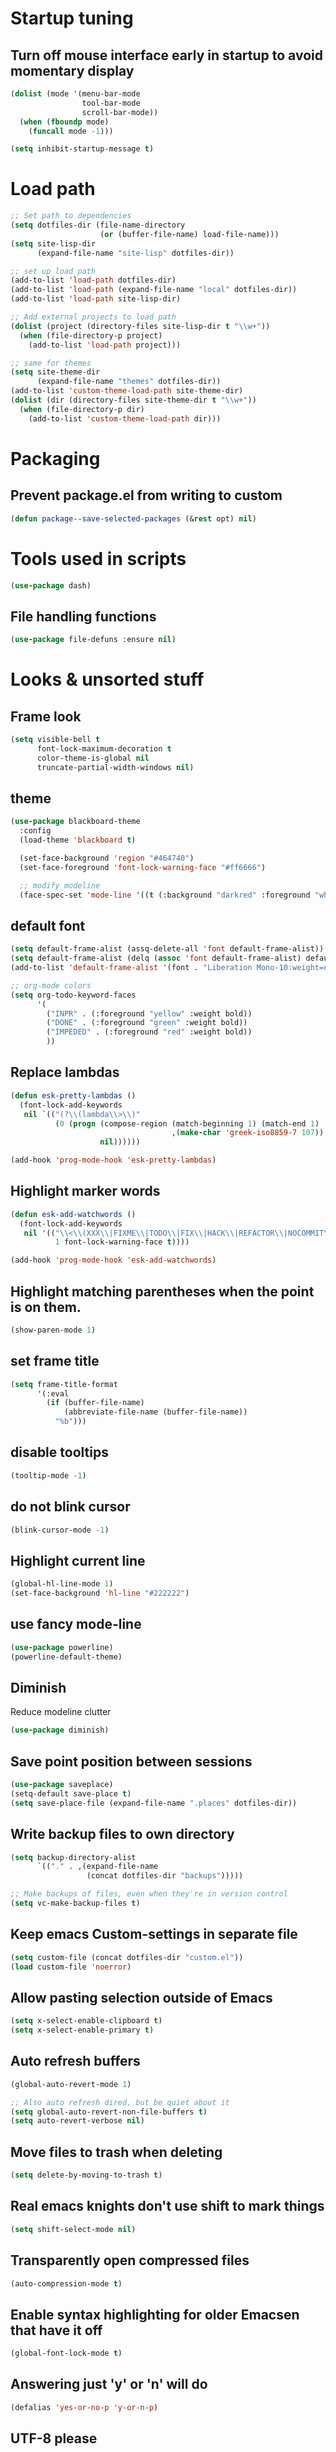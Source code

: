 #+STARTUP: overview
#+PROPERTY: header-args :comments yes :results silent

* Startup tuning
** Turn off mouse interface early in startup to avoid momentary display
#+BEGIN_SRC emacs-lisp
(dolist (mode '(menu-bar-mode
                tool-bar-mode
                scroll-bar-mode))
  (when (fboundp mode)
    (funcall mode -1)))
#+END_SRC

#+BEGIN_SRC emacs-lisp
(setq inhibit-startup-message t)
#+END_SRC

* Load path
#+BEGIN_SRC emacs-lisp
;; Set path to dependencies
(setq dotfiles-dir (file-name-directory
                    (or (buffer-file-name) load-file-name)))
(setq site-lisp-dir
      (expand-file-name "site-lisp" dotfiles-dir))

;; set up load path
(add-to-list 'load-path dotfiles-dir)
(add-to-list 'load-path (expand-file-name "local" dotfiles-dir))
(add-to-list 'load-path site-lisp-dir)

;; Add external projects to load path
(dolist (project (directory-files site-lisp-dir t "\\w+"))
  (when (file-directory-p project)
    (add-to-list 'load-path project)))

;; same for themes
(setq site-theme-dir
      (expand-file-name "themes" dotfiles-dir))
(add-to-list 'custom-theme-load-path site-theme-dir)
(dolist (dir (directory-files site-theme-dir t "\\w+"))
  (when (file-directory-p dir)
    (add-to-list 'custom-theme-load-path dir)))
#+END_SRC

* Packaging
** Prevent package.el from writing to custom
#+begin_src emacs-lisp
(defun package--save-selected-packages (&rest opt) nil)
#+end_src
* Tools used in scripts
#+begin_src emacs-lisp
(use-package dash)
#+end_src

** File handling functions
#+begin_src emacs-lisp
(use-package file-defuns :ensure nil)
#+end_src

* Looks & unsorted stuff
** Frame look
#+begin_src emacs-lisp
(setq visible-bell t
      font-lock-maximum-decoration t
      color-theme-is-global nil
      truncate-partial-width-windows nil)
#+end_src

** theme
#+begin_src emacs-lisp
(use-package blackboard-theme
  :config
  (load-theme 'blackboard t)

  (set-face-background 'region "#464740")
  (set-face-foreground 'font-lock-warning-face "#ff6666")

  ;; modify modeline
  (face-spec-set 'mode-line '((t (:background "darkred" :foreground "white" :box (:line-width -1 :style released-button))))))
#+end_src

** default font
#+begin_src emacs-lisp
(setq default-frame-alist (assq-delete-all 'font default-frame-alist))
(setq default-frame-alist (delq (assoc 'font default-frame-alist) default-frame-alist))
(add-to-list 'default-frame-alist '(font . "Liberation Mono-10:weight=normal"))
#+end_src

#+begin_src emacs-lisp
;; org-mode colors
(setq org-todo-keyword-faces
      '(
        ("INPR" . (:foreground "yellow" :weight bold))
        ("DONE" . (:foreground "green" :weight bold))
        ("IMPEDED" . (:foreground "red" :weight bold))
        ))
#+end_src

** Replace lambdas
#+begin_src emacs-lisp
(defun esk-pretty-lambdas ()
  (font-lock-add-keywords
   nil `(("(?\\(lambda\\>\\)"
          (0 (progn (compose-region (match-beginning 1) (match-end 1)
                                    ,(make-char 'greek-iso8859-7 107))
                    nil))))))

(add-hook 'prog-mode-hook 'esk-pretty-lambdas)
#+end_src

** Highlight marker words
#+begin_src emacs-lisp
(defun esk-add-watchwords ()
  (font-lock-add-keywords
   nil '(("\\<\\(XXX\\|FIXME\\|TODO\\|FIX\\|HACK\\|REFACTOR\\|NOCOMMIT\\)\\>"
          1 font-lock-warning-face t))))

(add-hook 'prog-mode-hook 'esk-add-watchwords)
#+end_src


** Highlight matching parentheses when the point is on them.
#+begin_src emacs-lisp
(show-paren-mode 1)
#+end_src

** set frame title
#+begin_src emacs-lisp
(setq frame-title-format
      '(:eval
        (if (buffer-file-name)
            (abbreviate-file-name (buffer-file-name))
          "%b")))
#+end_src

** disable tooltips
#+begin_src emacs-lisp
(tooltip-mode -1)
#+end_src

** do not blink cursor
#+begin_src emacs-lisp
(blink-cursor-mode -1)
#+end_src

** Highlight current line
#+begin_src emacs-lisp
(global-hl-line-mode 1)
(set-face-background 'hl-line "#222222")
#+end_src

** use fancy mode-line
#+begin_src emacs-lisp
(use-package powerline)
(powerline-default-theme)
#+end_src

** Diminish
Reduce modeline clutter
#+begin_src emacs-lisp
(use-package diminish)
#+end_src

** Save point position between sessions
#+BEGIN_SRC emacs-lisp
(use-package saveplace)
(setq-default save-place t)
(setq save-place-file (expand-file-name ".places" dotfiles-dir))
#+END_SRC

** Write backup files to own directory
#+BEGIN_SRC emacs-lisp
(setq backup-directory-alist
      `(("." . ,(expand-file-name
                 (concat dotfiles-dir "backups")))))

;; Make backups of files, even when they're in version control
(setq vc-make-backup-files t)
#+END_SRC

** Keep emacs Custom-settings in separate file
#+BEGIN_SRC emacs-lisp
(setq custom-file (concat dotfiles-dir "custom.el"))
(load custom-file 'noerror)
#+END_SRC

** Allow pasting selection outside of Emacs
#+BEGIN_SRC emacs-lisp
(setq x-select-enable-clipboard t)
(setq x-select-enable-primary t)
#+END_SRC

** Auto refresh buffers
#+BEGIN_SRC emacs-lisp
(global-auto-revert-mode 1)

;; Also auto refresh dired, but be quiet about it
(setq global-auto-revert-non-file-buffers t)
(setq auto-revert-verbose nil)
#+END_SRC

** Move files to trash when deleting
#+BEGIN_SRC emacs-lisp
(setq delete-by-moving-to-trash t)
#+END_SRC

** Real emacs knights don't use shift to mark things
#+BEGIN_SRC emacs-lisp
(setq shift-select-mode nil)
#+END_SRC

** Transparently open compressed files
#+BEGIN_SRC emacs-lisp
(auto-compression-mode t)
#+END_SRC

** Enable syntax highlighting for older Emacsen that have it off
#+BEGIN_SRC emacs-lisp
(global-font-lock-mode t)
#+END_SRC

** Answering just 'y' or 'n' will do
#+BEGIN_SRC emacs-lisp
(defalias 'yes-or-no-p 'y-or-n-p)
#+END_SRC

** UTF-8 please
#+BEGIN_SRC emacs-lisp
(setq locale-coding-system 'utf-8) ; pretty
(set-terminal-coding-system 'utf-8) ; pretty
(set-keyboard-coding-system 'utf-8) ; pretty
(set-selection-coding-system 'utf-8) ; please
(prefer-coding-system 'utf-8) ; with sugar on top
#+END_SRC

** Show active region
#+BEGIN_SRC emacs-lisp
(transient-mark-mode 1)
(make-variable-buffer-local 'transient-mark-mode)
(put 'transient-mark-mode 'permanent-local t)
(setq-default transient-mark-mode t)
#+END_SRC

** Remove text in active region if inserting text
#+BEGIN_SRC emacs-lisp
(delete-selection-mode 1)
#+END_SRC

** Always display line and column numbers
#+BEGIN_SRC emacs-lisp
(setq line-number-mode t)
(setq column-number-mode t)
#+END_SRC

** Lines should be 80 characters wide, not 72
#+BEGIN_SRC emacs-lisp
(setq fill-column 80)
#+END_SRC

** Save a list of recent files visited. (open recent file with C-x f)
#+BEGIN_SRC emacs-lisp
(use-package recentf
  :config
  (recentf-mode 1)
  (setq recentf-max-saved-items 100))
#+END_SRC

** Undo/redo window configuration with C-c <left>/<right>
#+BEGIN_SRC emacs-lisp
(winner-mode 1)
#+END_SRC

** Mark trailing whitespace
#+BEGIN_SRC emacs-lisp
(global-whitespace-mode 1)
(diminish 'global-whitespace-mode)

;; Whitespace-style
(setq whitespace-style '(trailing lines space-before-tab
                                  indentation space-after-tab)
      whitespace-line-column 100)
#+END_SRC

** Show me empty lines after buffer end
#+BEGIN_SRC emacs-lisp
(set-default 'indicate-empty-lines t)
#+END_SRC

** Easily navigate sillycased words
#+BEGIN_SRC emacs-lisp
(global-subword-mode 1)
#+END_SRC

** Keep cursor away from edges when scrolling up/down
#+BEGIN_SRC emacs-lisp
(use-package smooth-scrolling)
#+END_SRC

** Fontify org-mode code blocks
#+BEGIN_SRC emacs-lisp
(setq org-src-fontify-natively t)
#+END_SRC

** Represent undo-history as an actual tree (visualize with C-x u)
#+BEGIN_SRC emacs-lisp
(setq undo-tree-mode-lighter "")
(use-package undo-tree)
(global-undo-tree-mode)
#+END_SRC

** Add parts of each file's directory to the buffer name if not unique
#+BEGIN_SRC emacs-lisp
(use-package uniquify
  :ensure nil
  :config
  (setq uniquify-buffer-name-style 'forward))
#+END_SRC

** Run at full power please
#+BEGIN_SRC emacs-lisp
(put 'downcase-region 'disabled nil)
(put 'narrow-to-region 'disabled nil)
(put 'erase-buffer 'disabled nil)
#+END_SRC

** A saner ediff
#+BEGIN_SRC emacs-lisp
(setq ediff-diff-options "-w")
(setq ediff-split-window-function 'split-window-horizontally)
(setq ediff-window-setup-function 'ediff-setup-windows-plain)
#+END_SRC

** Wut
#+BEGIN_SRC emacs-lisp
(setq eval-expression-print-level nil)
#+END_SRC

** Wut2
#+BEGIN_SRC emacs-lisp
;; When popping the mark, continue popping until the cursor actually moves
;; Also, if the last command was a copy - skip past all the expand-region cruft.
(defadvice pop-to-mark-command (around ensure-new-position activate)
  (let ((p (point)))
    (when (eq last-command 'save-region-or-current-line)
      ad-do-it
      ad-do-it
      ad-do-it)
    (dotimes (i 10)
      (when (= p (point)) ad-do-it))))
#+END_SRC

** Open PDF with evince
#+BEGIN_SRC emacs-lisp
(eval-after-load 'mailcap
  '(mailcap-add "application/pdf" "evince %s"))
#+END_SRC

** Wut3
#+BEGIN_SRC emacs-lisp
;; fix faces
(defface popup-mouse-face nil nil)
#+END_SRC

** Use system browser for URLs
#+begin_src emacs-lisp
(setq browse-url-browser-function 'browse-url-xdg-open)
#+end_src

** Print setup
#+begin_src emacs-lisp
(setq-default pdf-misc-print-programm "/usr/bin/lpr")
#+end_src

** Seed the random-number generator
#+begin_src emacs-lisp
(random t)
#+end_src
** Auth setup
#+begin_src emacs-lisp
(use-package auth-source
  :config
  (setq auth-sources '("~/.authinfo.gpg")))
(use-package secrets)

(condition-case ex
    (load (concat dotfiles-dir "passwords-nocommit.el"))
  ('error))
#+end_src
* UI navigation
** Do not easily exit emacs
#+begin_src emacs-lisp
(global-unset-key (kbd "C-x C-c"))
(global-unset-key (kbd "C-z"))
(global-unset-key (kbd "C-x C-z"))
#+end_src

** Man
#+begin_src emacs-lisp
(define-key help-map (kbd "C-m") 'man)
(define-key help-map (kbd "M") 'man)
#+end_src

** Ivy, Swiper, Counsel
#+BEGIN_SRC emacs-lisp
(use-package ivy
  :diminish
  :config
  (setq ivy-use-virtual-buffers t)
  (ivy-mode 1)
  :bind (:map ivy-minibuffer-map
              ("RET" . ivy-alt-done)
              ("C-j" . ivy-immediate-done)))

(use-package ivy-posframe
  :diminish
  :config
  (ivy-posframe-mode 1))

(use-package swiper
  :bind (("M-s s" . swiper)
         ("M-s M-s" . swiper)))

(use-package counsel
  :bind (("M-x" . counsel-M-x)
         ("C-x C-f" . counsel-find-file)
         ("C-x f" . counsel-recentf)
         ("C-h f" . counsel-describe-function)
         ("C-h v" . counsel-describe-variable)
         ("C-h l" . counsel-find-library)
         ("C-h u" . counsel-unicode-char)))
#+END_SRC

** Show available keys
#+BEGIN_SRC emacs-lisp
(use-package which-key
  :diminish
  :config
  (which-key-mode)
  (setq echo-keystrokes 0.1))
#+END_SRC

** Ace window
#+begin_src emacs-lisp
(use-package ace-window
  :config
  (setq aw-scope 'frame)
  (ace-window-display-mode)
  :bind ("C-x o" . ace-window))
#+end_src

** Windmove
#+begin_src emacs-lisp
(use-package windmove
  :bind (("<S-right>" . windmove-right)
         ("<S-left>" . windmove-left)
         ("<S-up>" . windmove-up)
         ("<S-down>" . windmove-down)))
#+end_src

** Eyebrowse
#+begin_src emacs-lisp
(use-package eyebrowse
  :config
  (eyebrowse-mode))
#+end_src

** Transpose frame
#+begin_src emacs-lisp
(use-package transpose-frame)
#+end_src
** ibuffer
#+begin_src emacs-lisp
(bind-keys ("C-x C-b" . ibuffer))
#+end_src

** Compile
#+begin_src emacs-lisp
(defun compile-again (pfx)
  """Run the same compile as the last time.

If there was no last time, or there is a prefix argument, this acts like
M-x compile.
"""
 (interactive "p")
 (if (and (eq pfx 1)
	  compilation-last-buffer)
     (progn
       (set-buffer compilation-last-buffer)
       (revert-buffer t t))
   (call-interactively 'counsel-compile)))

(bind-keys ("C-c c" . compile-again))
#+end_src
* Text navigation
** Expand region
#+begin_src emacs-lisp
(use-package expand-region
  :bind ("C-'" . er/expand-region))
#+end_src

** Multiple cursors
#+begin_src emacs-lisp
(use-package multiple-cursors
  :bind (("M-'" . mc/mark-all-like-this-dwim)
         ("C-\\" . mc/mark-next-like-this)
         ("C-]" . mc/mark-previous-like-this)
         ("M-C-'" . mc/mark-more-like-this-extended)
         ("M-]" . mc/mark-all-in-region)))
#+end_src

** Visual regex
#+begin_src emacs-lisp
(use-package visual-regexp
  :bind ("M-&" . vr/query-replace))
#+end_src

** Avy
#+begin_src emacs-lisp
(use-package avy
  :bind ("C-:" . avy-goto-char))
#+end_src

** Dumb jump
#+begin_src emacs-lisp
(use-package dumb-jump
  :config
  (dumb-jump-mode))
#+end_src
** Ripgrep
#+begin_src emacs-lisp
(use-package rg
  :config
  (rg-enable-default-bindings))
#+end_src

** Fuzzy file finder
#+begin_src emacs-lisp
(use-package fzf)
#+end_src


** Navigation bindings
#+begin_src emacs-lisp
(use-package emacs
  :no-require :demand
  :preface
  (defun region-as-string ()
    (buffer-substring (region-beginning)
                      (region-end)))

  (defun isearch-forward-use-region ()
    (interactive)
    (when (region-active-p)
      (add-to-history 'search-ring (region-as-string))
      (deactivate-mark))
    (call-interactively 'isearch-forward))

  (defun isearch-backward-use-region ()
    (interactive)
    (when (region-active-p)
      (add-to-history 'search-ring (region-as-string))
      (deactivate-mark))
    (call-interactively 'isearch-backward))

  (defun goto-line-with-feedback ()
    "Show line numbers temporarily, while prompting for the line number input"
    (interactive)
    (unwind-protect
        (progn
          (linum-mode 1)
          (call-interactively 'goto-line))
      (linum-mode -1)))

  ;; Add spaces and proper formatting to linum-mode. It uses more room than
  ;; necessary, but that's not a problem since it's only in use when going to
  ;; lines.
  (setq linum-format (lambda (line)
                       (propertize
                        (format (concat " %"
                                        (number-to-string
                                         (length (number-to-string
                                                  (line-number-at-pos (point-max)))))
                                        "d ")
                                line)
                        'face 'linum)))

  (defun kill-region-or-backward-word ()
    (interactive)
    (if (region-active-p)
        (kill-region (region-beginning) (region-end))
      (backward-kill-word 1)))

  (defun kill-to-beginning-of-line ()
    (interactive)
    (kill-region (save-excursion (beginning-of-line) (point))
                 (point)))

  :bind (("M-i" . back-to-indentation)
         ([remap goto-line] . goto-line-with-feedback)
         ("M-p" . backward-paragraph)
         ("M-n" . forward-paragraph)
         ("C-S-n" . (lambda () (interactive) (next-line 5)))
         ("C-S-p" . (lambda () (interactive) (previous-line 5)))

         ("C-s" . isearch-forward-use-region)
         ("C-r" . isearch-backward-use-region)

         ("C-S-k" . kill-whole-line)
         ("C-w" . kill-region-or-backward-word)
         ("C-c C-w" . kill-to-beginning-of-line)
         ("M-j" . (lambda () (interactive (join-line -1))))
         ("C-S-y" . yank-unindented)

         ("C-c C-e" . eval-and-replace)
         ("C-c v" . eval-buffer)

         ("C-c r" . revert-buffer)
         ("C-c y" . bury-buffer)

         ;; use global M-n
         :map Info-mode-map
         ("M-n" . nil)))
#+end_src

#+begin_src emacs-lisp
(use-package iedit)
#+end_src

#+begin_src emacs-lisp
(use-package goto-chg)
#+end_src

#+begin_src emacs-lisp
(use-package browse-kill-ring
  :config
  (setq browse-kill-ring-quit-action 'save-and-restore)
  :bind ("C-x C-y" . browse-kill-ring))
#+end_src

** remove trailing whitespace on save
#+begin_src emacs-lisp
(defun cleanup-buffer-safe ()
  "Perform a bunch of safe operations on the whitespace content of a buffer.
Does not indent buffer, because it is used for a before-save-hook, and that
might be bad."
  (interactive)
  (unless (eq buffer-file-coding-system 'binary)
    ;; (untabify-buffer)
    (delete-trailing-whitespace)
    (set-buffer-file-coding-system 'utf-8)))

(add-hook 'before-save-hook 'cleanup-buffer-safe)
#+end_src
* Text editing
** Indent defaults
#+begin_src emacs-lisp
(global-set-key (kbd "RET") 'reindent-then-newline-and-indent)

;; default to indent 8, only use tabs in certain modes
(setq-default standard-indent 8
              tab-always-indent t
              indent-tabs-mode nil
              backward-delete-char-untabify-method nil)

;; guess tab/offset mode
(use-package dtrt-indent
  :diminish
  :config
  (dtrt-indent-global-mode 1))
#+end_src

** Hippie expand
#+begin_src emacs-lisp
(use-package hippie-exp
  :preface
  (defvar he-search-loc-backward (make-marker))
  (defvar he-search-loc-forward (make-marker))

  (defun try-expand-dabbrev-closest-first (old)
    "Try to expand word \"dynamically\", searching the current buffer.
The argument OLD has to be nil the first call of this function, and t
for subsequent calls (for further possible expansions of the same
string).  It returns t if a new expansion is found, nil otherwise."
    (let (expansion)
      (unless old
        (he-init-string (he-dabbrev-beg) (point))
        (set-marker he-search-loc-backward he-string-beg)
        (set-marker he-search-loc-forward he-string-end))

      (if (not (equal he-search-string ""))
          (save-excursion
            (save-restriction
              (if hippie-expand-no-restriction
                  (widen))

              (let (forward-point
                    backward-point
                    forward-distance
                    backward-distance
                    forward-expansion
                    backward-expansion
                    chosen)

                ;; search backward
                (goto-char he-search-loc-backward)
                (setq expansion (he-dabbrev-search he-search-string t))

                (when expansion
                  (setq backward-expansion expansion)
                  (setq backward-point (point))
                  (setq backward-distance (- he-string-beg backward-point)))

                ;; search forward
                (goto-char he-search-loc-forward)
                (setq expansion (he-dabbrev-search he-search-string nil))

                (when expansion
                  (setq forward-expansion expansion)
                  (setq forward-point (point))
                  (setq forward-distance (- forward-point he-string-beg)))

                ;; choose depending on distance
                (setq chosen (cond
                              ((and forward-point backward-point)
                               (if (< forward-distance backward-distance) :forward :backward))

                              (forward-point :forward)
                              (backward-point :backward)))

                (when (equal chosen :forward)
                  (setq expansion forward-expansion)
                  (set-marker he-search-loc-forward forward-point))

                (when (equal chosen :backward)
                  (setq expansion backward-expansion)
                  (set-marker he-search-loc-backward backward-point))

                ))))

      (if (not expansion)
          (progn
            (if old (he-reset-string))
            nil)
        (progn
          (he-substitute-string expansion t)
          t))))

  (defun try-expand-line-closest-first (old)
    "Try to complete the current line to an entire line in the buffer.
The argument OLD has to be nil the first call of this function, and t
for subsequent calls (for further possible completions of the same
string).  It returns t if a new completion is found, nil otherwise."
    (let ((expansion ())
          (strip-prompt (and (get-buffer-process (current-buffer))
                             comint-use-prompt-regexp
                             comint-prompt-regexp)))
      (unless old
        (he-init-string (he-line-beg strip-prompt) (point))
        (set-marker he-search-loc-backward he-string-beg)
        (set-marker he-search-loc-forward he-string-end))

      (if (not (equal he-search-string ""))
          (save-excursion
            (save-restriction
              (if hippie-expand-no-restriction
                  (widen))

              (let (forward-point
                    backward-point
                    forward-distance
                    backward-distance
                    forward-expansion
                    backward-expansion
                    chosen)

                ;; search backward
                (goto-char he-search-loc-backward)
                (setq expansion (he-line-search he-search-string
                                                strip-prompt t))

                (when expansion
                  (setq backward-expansion expansion)
                  (setq backward-point (point))
                  (setq backward-distance (- he-string-beg backward-point)))

                ;; search forward
                (goto-char he-search-loc-forward)
                (setq expansion (he-line-search he-search-string
                                                strip-prompt nil))

                (when expansion
                  (setq forward-expansion expansion)
                  (setq forward-point (point))
                  (setq forward-distance (- forward-point he-string-beg)))

                ;; choose depending on distance
                (setq chosen (cond
                              ((and forward-point backward-point)
                               (if (< forward-distance backward-distance) :forward :backward))

                              (forward-point :forward)
                              (backward-point :backward)))

                (when (equal chosen :forward)
                  (setq expansion forward-expansion)
                  (set-marker he-search-loc-forward forward-point))

                (when (equal chosen :backward)
                  (setq expansion backward-expansion)
                  (set-marker he-search-loc-backward backward-point))

                ))))

      (if (not expansion)
          (progn
            (if old (he-reset-string))
            ())
        (progn
          (he-substitute-string expansion t)
          t))))

  ;; Hippie expand: sometimes too hip
  (setq hippie-expand-try-functions-list '(try-expand-dabbrev-closest-first
                                           try-complete-file-name
                                           try-expand-dabbrev-all-buffers
                                           try-expand-dabbrev-from-kill
                                           try-expand-all-abbrevs
                                           try-complete-lisp-symbol-partially
                                           try-complete-lisp-symbol))

  ;; Create own function to expand lines (C-S-.)
  (defun hippie-expand-lines ()
    (interactive)
    (let ((hippie-expand-try-functions-list '(try-expand-line-closest-first
                                              try-expand-line-all-buffers)))
      (hippie-expand nil)))

  ;; Don't case-fold when expanding with hippe
  (defun hippie-expand-no-case-fold ()
    (interactive)
    (let ((case-fold-search nil))
      (hippie-expand nil)))

  :bind (("M-/" . hippie-expand-no-case-fold)
         ("M-?" . hippie-expand-lines)))
#+end_src

** Flyspell in text buffers
#+begin_src emacs-lisp
(use-package flyspell
  :diminish
  :hook (text-mode . flyspell-mode)
  :hook (prog-mode . flyspell-prog-mode)
  :bind (:map flyspell-mode-map
              ("C-;")
              ("C-c C-." . flyspell-auto-correct-previous-word)))
#+end_src

** Auto fill in text buffers
#+BEGIN_SRC emacs-lisp
(use-package auto-fill-mode
  :ensure nil
  :no-require
  :diminish auto-fill-function
  :hook text-mode)
#+END_SRC

** Completions: company-mode
#+begin_src emacs-lisp
(use-package company
  :diminish
  :config
  (global-company-mode))
#+end_src

* Modes
** try packages
#+begin_src emacs-lisp
(use-package try)
#+end_src
** org
#+begin_src emacs-lisp
(use-package org
  :pin org
  :config
  (setq org-src-fontify-natively t
        org-src-window-setup 'split-window-below
        org-src-strip-leading-and-trailing-blank-lines t
        org-src-preserve-indentation t
        org-src-tab-acts-natively t)

  ;; Unfortunately this also indents the block if it is the first element
  ;; after a heading.
  (add-to-list 'org-structure-template-alist
               '("el" . "src emacs-lisp"))

  :bind (:map org-mode-map
            ("M-n" . org-forward-element)
            ("M-p" . org-backward-element)
            ("<S-up>")
            ("<S-down>")
            ("<S-left>")
            ("<S-right>")))

(require 'org-tempo)
#+end_src

** dired
#+begin_src emacs-lisp
(require 'dired)

(add-hook 'dired-mode-hook 'dired-hide-details-mode)

;; Reload dired after making changes
(--each '(dired-do-rename
          dired-create-directory
          wdired-abort-changes)
  (eval `(defadvice ,it (after revert-buffer activate)
           (revert-buffer))))

;; C-a is nicer in dired if it moves back to start of files
(defun dired-back-to-start-of-files ()
  (interactive)
  (backward-char (- (current-column) 2)))

(define-key dired-mode-map (kbd "C-a") 'dired-back-to-start-of-files)

;; M-up is nicer in dired if it moves to the third line - straight to the ".."
(defun dired-back-to-top ()
  (interactive)
  (beginning-of-buffer)
  (next-line 2)
  (dired-back-to-start-of-files))

(define-key dired-mode-map (vector 'remap 'beginning-of-buffer) 'dired-back-to-top)
(define-key dired-mode-map (vector 'remap 'smart-up) 'dired-back-to-top)

;; M-down is nicer in dired if it moves to the last file
(defun dired-jump-to-bottom ()
  (interactive)
  (end-of-buffer)
  (next-line -1)
  (dired-back-to-start-of-files))

(define-key dired-mode-map (vector 'remap 'end-of-buffer) 'dired-jump-to-bottom)
(define-key dired-mode-map (vector 'remap 'smart-down) 'dired-jump-to-bottom)

;; Delete with C-x C-k to match file buffers and magit
(define-key dired-mode-map (kbd "C-x C-k") 'dired-do-delete)

(use-package wdired
  :bind (:map wdired-mode-map
              ("C-a" . dired-back-to-start-of-files)
              ([remap beginning-of-buffer] . dired-back-to-top)
              ([remap end-of-buffer] . dired-jump-to-bottom)))
#+end_src

** git / magit
#+begin_src emacs-lisp
(use-package magit
  :config
  (defun magit-kill-file-on-line ()
    "Show file on current magit line and prompt for deletion."
    (interactive)
    (call-interactively (key-binding [remap magit-visit-thing]))
    (delete-current-buffer-file)
    (magit-refresh))

  :bind (("C-x m" . magit-status)
         :map magit-status-mode-map
         ("q" . magit-quit-session)
         ("C-x C-k" . magit-kill-file-on-line)))
#+end_src

*** Full screen status
#+begin_src emacs-lisp
(defadvice magit-status (around magit-fullscreen activate)
  (window-configuration-to-register :magit-fullscreen)
  ad-do-it
  (delete-other-windows))

(defun magit-quit-session ()
  "Restores the previous window configuration and kills the magit buffer"
  (interactive)
  (kill-buffer)
  (jump-to-register :magit-fullscreen))
#+end_src

*** gist
#+begin_src emacs-lisp
(use-package gist)
#+end_src

** rgrep
#+begin_src emacs-lisp
(use-package grep)
#+end_src

*** wgrep = edit results in grep buffer
#+begin_src emacs-lisp
(use-package wgrep
  :config
  (setq wgrep-enable-key "e")
  :bind (:map grep-mode-map
              ("C-x C-s" . 'wgrep-save-all-buffers)))
#+end_src

** term
#+begin_src emacs-lisp
(use-package term)
(use-package multi-term
  :bind ("C-t" . multi-term))

(setq term-unbind-key-list
      '("M-x"
        "C-c"
        "C-x"
        "C-t"
        "S-<left>"
        "S-<right>"
        "S-<up>"
        "S-<down>"))

;; from multi-term.el, just use C-s and C-p with prefix.
(setq term-bind-key-alist
      '(
        ("C-c C-c" . term-interrupt-subjob)
        ("C-p" . previous-line)
        ("C-n" . next-line)
        ("M-C-s" . isearch-forward)
        ("M-C-r" . isearch-backward)
        ("C-m" . term-send-raw)
        ;; ("M-f" . term-send-forward-word)
        ;; ("M-b" . term-send-backward-word)
        ;; ("M-o" . term-send-backspace)
        ;; ("M-p" . term-send-up)
        ;; ("M-n" . term-send-down)
        ;; ("M-M" . term-send-forward-kill-word)
        ;; ("M-N" . term-send-backward-kill-word)
        ;; ("M-r" . term-send-reverse-search-history)
        ("M-," . term-send-input)
        ("M-." . comint-dynamic-complete)))

(term-set-escape-char ?\C-x)

;; disable minor modes that use C-c
(defun term-disable-interfering-minor-modes ()
  (winner-mode -1))
(add-hook 'term-mode-hook 'term-disable-interfering-minor-modes)

;; don't switch to other terminals
(setq multi-term-switch-after-close nil)

;; match my prompt
(setq term-prompt-regexp "^\\([0-9]+ \\)[%#] ")

(setq term-suppress-hard-newline t)

;; term.el is silly and extracts defaults when no frame exists yet
(defun term-setup-default-faces (&optional frame)
  (setq
   term-default-fg-color (face-foreground term-current-face)
   term-default-bg-color (face-background term-current-face))
  (remove-hook 'after-make-frame-functions 'term-setup-default-faces))
(add-hook 'after-make-frame-functions 'term-setup-default-faces)

(defun 2c-rename-term ()
  (let ((bufname (buffer-name))
            (index 1)
            termname
            (newname (lambda () (format "*%s<%d> %s*" termname index default-directory))))

        (set (make-local-variable '2c-prev-default-directory) default-directory)

        (string-match "^[*]?\\(.*?\\)\\(?:<\\(.*?\\)>\\)" bufname)
        (setq termname (match-string 1 bufname))
        (if (match-string 2 bufname)
            (setq index (string-to-number (match-string 2 bufname))))
        (unless (string-equal bufname (funcall newname))
          (while (buffer-live-p (get-buffer (funcall newname)))
            (setq index (1+ index)))
          (rename-buffer (funcall newname)))))

(defadvice term-handle-ansi-terminal-messages (after 2c-update-term-buf-name activate)
  (if (or (not (boundp '2c-prev-default-directory))
          (not (string-equal default-directory 2c-prev-default-directory)))
      (2c-rename-term)))

;; remove SHLVL.  For any shell, we're the top level
(setenv "SHLVL" nil)
#+end_src

** erc/znc
#+begin_src emacs-lisp
(use-package znc)
(use-package erc)
(use-package erc-hl-nicks)

(setq erc-hide-list '("JOIN" "PART" "QUIT"))

;;; from <http://www.emacswiki.org/emacs/ErcFilling>
(make-variable-buffer-local 'erc-fill-column)
(add-hook 'window-configuration-change-hook
          '(lambda ()
             (save-excursion
               (walk-windows
                (lambda (w)
                  (let ((buffer (window-buffer w)))
                    (set-buffer buffer)
                    (when (eq major-mode 'erc-mode)
                      (setq erc-fill-column (- (window-width w) 2)))))))))

(defun 2c-erc-set-scroll-conservatively ()
  (make-local-variable 'scroll-conservatively)
  (setq scroll-conservatively 5))

(setq-default erc-ignore-list '( "evilbetty" "ohsix" "flyback" "mkad" "@ns.nurlon.be" "Johnsen" "dongs" "John___" "Mittens" "cutebutpsycho*" "moriarty" "jammi" "rpifan" "promach*" "Corvus*" "Haohmaru*"))

(add-hook 'erc-mode-hook
          (lambda () (subword-mode 0)))
#+end_src

* Languages
** paredit
#+begin_src emacs-lisp
(use-package paredit
  :diminish (paredit-mode . "()")
  :hook (emacs-lisp-mode . enable-paredit-mode))
#+end_src


** rainbow delimiters
#+begin_src emacs-lisp
(use-package rainbow-delimiters
  :hook (prog-mode . rainbow-delimiters-mode))
#+end_src

** eldoc
#+begin_src emacs-lisp
(use-package eldoc
  :diminish eldoc-mode)

(eldoc-add-command
 'paredit-backward-delete
 'paredit-close-round)
#+end_src

** TeX
#+begin_src emacs-lisp
(use-package tex
  :ensure auctex
  :config
  (setq-default TeX-master 'dwim)
  (setq-default TeX-auto-save t
                TeX-parse-self t
                reftex-plug-into-AUCTeX t
                TeX-newline-function 'reindent-then-newline-and-indent)

  (add-hook 'LaTeX-mode-hook (lambda ()
                               (visual-line-mode t)
                               (flyspell-mode t)
                               (LaTeX-math-mode t)
                               (turn-on-reftex)
                               (TeX-PDF-mode t)))

  (setq reftex-label-alist
        '(("compactenum" ?i "item:" nil item nil))))
#+end_src
** Typescript
#+begin_src emacs-lisp
(use-package tide
  :diminish)

(use-package typescript-mode)

(add-hook 'typescript-mode-hook
          (lambda ()
            (tide-setup)
            (flycheck-mode t)
            (setq flycheck-check-syntax-automatically '(mode-enabled idle-change new-line mode-enabled))
            (eldoc-mode t)))

;; Use ƒ for anonymous functions
(font-lock-add-keywords
 'typescript-mode `(("\\_<\\(function\\) *("
                     (0 (progn (compose-region (match-beginning 1)
                                               (match-end 1) "ƒ")
                               nil)))))
#+end_src
** Go
#+begin_src emacs-lisp
(use-package go-mode
  :hook (before-save . gofmt-before-save))
#+end_src

** Forth
#+BEGIN_SRC emacs-lisp
(condition-case ex
    (load "/usr/share/gforth/gforth.el")
  ('error))
#+END_SRC

** C & C-like
#+begin_src emacs-lisp
(c-add-style "2c"
             '("bsd"
               (c-hanging-braces-alist (brace-list-open)
                                       (brace-entry-open)
                                       (statement-cont)
                                       (substatement-open after)
                                       (block-close . c-snug-do-while)
                                       (extern-lang-open after)
                                       (namespace-open after)
                                       (module-open after)
                                       (composition-open after)
                                       (inexpr-class-open after)
                                       (inexpr-class-close before)
                                       (class-open after))
               (c-offsets-alist (label . [0]))
               (c-doc-comment-style gtkdoc)))

(c-add-style "2c-c++"
             '("2c"
               (c-offsets-alist (innamespace . [0]))
               (c-doc-comment-style javadoc)
               (c-basic-offset . 4)))

(setq c-default-style
      '((java-mode . "java")
        (awk-mode . "awk")
        (c++-mode . "2c-c++")
        (other . "2c")))

(define-key c-mode-base-map (kbd "<return>") 'c-context-line-break)
(define-key c-mode-base-map (kbd "M-j") nil)
#+end_src

** Python
#+begin_src emacs-lisp
(use-package python-mode)
(use-package pydoc)
#+end_src

** Ruby
#+begin_src emacs-lisp
(use-package yari)
#+end_src


* Desktop & Server
** Save desktop
#+begin_src emacs-lisp
(use-package desktop)
(add-to-list 'desktop-globals-to-save 'kill-ring)
(add-to-list 'desktop-globals-to-save 'search-ring)
(add-to-list 'desktop-globals-to-save 'regexp-search-ring)

;;; From <http://www.emacswiki.org/emacs/DeskTop>

(defun emacs-process-p (pid)
  "If pid is the process ID of an emacs process, return t, else nil.
Also returns nil if pid is nil."
  (when pid
    (let ((attributes (process-attributes pid)) (cmd))
      (dolist (attr attributes)
        (if (string= "comm" (car attr))
            (setq cmd (cdr attr))))
      (if (and cmd (or (string= "emacs" cmd) (string= "emacs.exe" cmd))) t))))

(defadvice desktop-owner (after pry-from-cold-dead-hands activate)
  "Don't allow dead emacsen to own the desktop file."
  (when (not (emacs-process-p ad-return-value))
    (setq ad-return-value nil)))

(defun my-desktop-autosave ()
  (interactive)
  ;; Don't call desktop-save-in-desktop-dir, as it prints a message.
  ;; (if (eq (desktop-owner) (emacs-pid))
  ;;     )
  (if desktop-dirname
      (desktop-save desktop-dirname)))
(add-hook 'auto-save-hook 'my-desktop-autosave)

;; all hooks done, now start.
(desktop-save-mode 1)
(savehist-mode 1)
(provide 'setup-desktop)

#+end_src

** Start emacs server
#+begin_src emacs-lisp
(use-package server)
(unless (server-running-p)
  (server-start))
#+END_SRC
